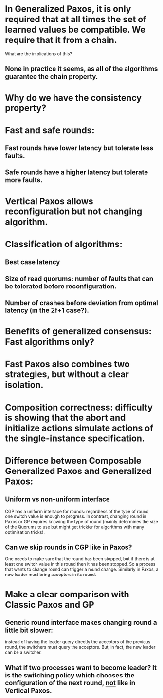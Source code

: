 * In Generalized Paxos, it is only required that at all times the set of learned values be compatible. We require that it from a chain.
What are the implications of this?
** None in practice it seems, as all of the algorithms guarantee the chain property.
* Why do we have the consistency property?
* Fast and safe rounds:
** Fast rounds have lower latency but tolerate less faults.
** Safe rounds have a higher latency but tolerate more faults.
* Vertical Paxos allows reconfiguration but not changing algorithm.
* Classification of algorithms:
** Best case latency
** Size of read quorums: number of faults that can be tolerated before reconfiguration.
** Number of crashes before deviation from optimal latency (in the 2f+1 case?).
* Benefits of generalized consensus: Fast algorithms only?
* Fast Paxos also combines two strategies, but without a clear isolation.
* Composition correctness: difficulty is showing that the abort and initialize actions simulate actions of the single-instance specification.
* Difference between Composable Generalized Paxos and Generalized Paxos:
** Uniform vs non-uniform interface
CGP has a uniform interface for rounds: regardless of the type of round, one switch value is enough to progress.
In contrast, changing round in Paxos or GP requires knowing the type of round (mainly determines the size of the Quorums to use but might get trickier
for algorithms with many optimization tricks).
** Can we skip rounds in CGP like in Paxos? 
One needs to make sure that the round has been stopped, but if there is at least one switch value in this round then it has been stopped.
So a process that wants to change round can trigger a round change. Similarly in Paxos, a new leader must bring acceptors in its round.
* Make a clear comparison with Classic Paxos and GP
** Generic round interface makes changing round a little bit slower: 
instead of having the leader query directly the acceptors of the previous round, the switchers must query the acceptors.
But, in fact, the new leader can be a switcher.
** What if two processes want to become leader? It is the switching policy which chooses the configuration of the next round, _not_ like in Vertical Paxos.

